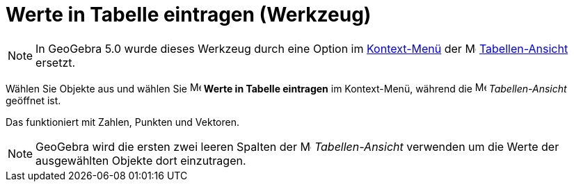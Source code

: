 = Werte in Tabelle eintragen (Werkzeug)
:page-en: tools/Record_to_Spreadsheet
ifdef::env-github[:imagesdir: /de/modules/ROOT/assets/images]

[NOTE]
====

In GeoGebra 5.0 wurde dieses Werkzeug durch eine Option im
xref:/Kontext_Menü.adoc[Kontext-Menü] der image:16px-Menu_view_spreadsheet.svg.png[Menu view
spreadsheet.svg,width=16,height=16] xref:/Tabellen_Ansicht.adoc[Tabellen-Ansicht] ersetzt.

====

Wählen Sie Objekte aus und wählen Sie
image:16px-Menu-record-to-spreadsheet.svg.png[Menu-record-to-spreadsheet.svg,width=16,height=16] *Werte in Tabelle
eintragen* im Kontext-Menü, während die image:16px-Menu_view_spreadsheet.svg.png[Menu view
spreadsheet.svg,width=16,height=16] _Tabellen-Ansicht_ geöffnet ist.

Das funktioniert mit Zahlen, Punkten und Vektoren.

[NOTE]
====

GeoGebra wird die ersten zwei leeren Spalten der image:16px-Menu_view_spreadsheet.svg.png[Menu view
spreadsheet.svg,width=16,height=16] _Tabellen-Ansicht_ verwenden um die Werte der ausgewählten Objekte dort einzutragen.

====
